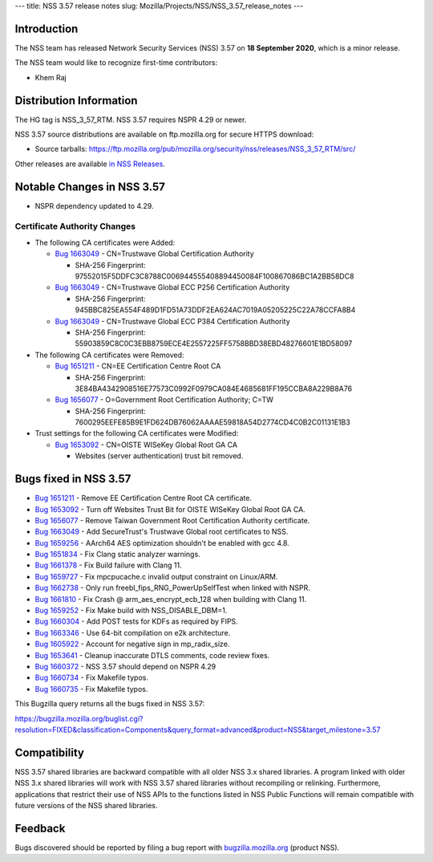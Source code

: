 --- title: NSS 3.57 release notes slug:
Mozilla/Projects/NSS/NSS_3.57_release_notes ---

.. _Introduction:

Introduction
------------

The NSS team has released Network Security Services (NSS) 3.57 on **18
September 2020**, which is a minor release.

The NSS team would like to recognize first-time contributors:

-  Khem Raj

.. _Distribution_Information:

Distribution Information
------------------------

The HG tag is NSS_3_57_RTM. NSS 3.57 requires NSPR 4.29 or newer.

NSS 3.57 source distributions are available on ftp.mozilla.org for
secure HTTPS download:

-  Source tarballs:
   https://ftp.mozilla.org/pub/mozilla.org/security/nss/releases/NSS_3_57_RTM/src/

Other releases are available `in NSS
Releases </en-US/docs/Mozilla/Projects/NSS/NSS_Releases>`__.

.. _Notable_Changes_in_NSS_3.57:

Notable Changes in NSS 3.57
---------------------------

-  NSPR dependency updated to 4.29.

.. _Certificate_Authority_Changes:

Certificate Authority Changes
~~~~~~~~~~~~~~~~~~~~~~~~~~~~~

-  The following CA certificates were Added:

   -  `Bug
      1663049 <https://bugzilla.mozilla.org/show_bug.cgi?id=1663049>`__
      - CN=Trustwave Global Certification Authority

      -  SHA-256 Fingerprint:
         97552015F5DDFC3C8788C006944555408894450084F100867086BC1A2BB58DC8

   -  `Bug
      1663049 <https://bugzilla.mozilla.org/show_bug.cgi?id=1663049>`__
      - CN=Trustwave Global ECC P256 Certification Authority

      -  SHA-256 Fingerprint:
         945BBC825EA554F489D1FD51A73DDF2EA624AC7019A05205225C22A78CCFA8B4

   -  `Bug
      1663049 <https://bugzilla.mozilla.org/show_bug.cgi?id=1663049>`__
      - CN=Trustwave Global ECC P384 Certification Authority

      -  SHA-256 Fingerprint:
         55903859C8C0C3EBB8759ECE4E2557225FF5758BBD38EBD48276601E1BD58097

-  The following CA certificates were Removed:

   -  `Bug
      1651211 <https://bugzilla.mozilla.org/show_bug.cgi?id=1651211>`__
      - CN=EE Certification Centre Root CA

      -  SHA-256 Fingerprint:
         3E84BA4342908516E77573C0992F0979CA084E4685681FF195CCBA8A229B8A76

   -  `Bug
      1656077 <https://bugzilla.mozilla.org/show_bug.cgi?id=1656077>`__
      - O=Government Root Certification Authority; C=TW

      -  SHA-256 Fingerprint:
         7600295EEFE85B9E1FD624DB76062AAAAE59818A54D2774CD4C0B2C01131E1B3

-  Trust settings for the following CA certificates were Modified:

   -  `Bug
      1653092 <https://bugzilla.mozilla.org/show_bug.cgi?id=1653092>`__
      - CN=OISTE WISeKey Global Root GA CA

      -  Websites (server authentication) trust bit removed.

.. _Bugs_fixed_in_NSS_3.57:

Bugs fixed in NSS 3.57
----------------------

-  `Bug
   1651211 <https://bugzilla.mozilla.org/show_bug.cgi?id=1651211>`__ -
   Remove EE Certification Centre Root CA certificate.
-  `Bug
   1653092 <https://bugzilla.mozilla.org/show_bug.cgi?id=1653092>`__ -
   Turn off Websites Trust Bit for OISTE WISeKey Global Root GA CA.
-  `Bug
   1656077 <https://bugzilla.mozilla.org/show_bug.cgi?id=1656077>`__ -
   Remove Taiwan Government Root Certification Authority certificate.
-  `Bug
   1663049 <https://bugzilla.mozilla.org/show_bug.cgi?id=1663049>`__ -
   Add SecureTrust's Trustwave Global root certificates to NSS.
-  `Bug
   1659256 <https://bugzilla.mozilla.org/show_bug.cgi?id=1659256>`__ -
   AArch64 AES optimization shouldn't be enabled with gcc 4.8.
-  `Bug
   1651834 <https://bugzilla.mozilla.org/show_bug.cgi?id=1651834>`__ -
   Fix Clang static analyzer warnings.
-  `Bug
   1661378 <https://bugzilla.mozilla.org/show_bug.cgi?id=1661378>`__ -
   Fix Build failure with Clang 11.
-  `Bug
   1659727 <https://bugzilla.mozilla.org/show_bug.cgi?id=1659727>`__ -
   Fix mpcpucache.c invalid output constraint on Linux/ARM.
-  `Bug
   1662738 <https://bugzilla.mozilla.org/show_bug.cgi?id=1662738>`__ -
   Only run freebl_fips_RNG_PowerUpSelfTest when linked with NSPR.
-  `Bug
   1661810 <https://bugzilla.mozilla.org/show_bug.cgi?id=1661810>`__ -
   Fix Crash @ arm_aes_encrypt_ecb_128 when building with Clang 11.
-  `Bug
   1659252 <https://bugzilla.mozilla.org/show_bug.cgi?id=1659252>`__ -
   Fix Make build with NSS_DISABLE_DBM=1.
-  `Bug
   1660304 <https://bugzilla.mozilla.org/show_bug.cgi?id=1660304>`__ -
   Add POST tests for KDFs as required by FIPS.
-  `Bug
   1663346 <https://bugzilla.mozilla.org/show_bug.cgi?id=1663346>`__ -
   Use 64-bit compilation on e2k architecture.
-  `Bug
   1605922 <https://bugzilla.mozilla.org/show_bug.cgi?id=1605922>`__ -
   Account for negative sign in mp_radix_size.
-  `Bug
   1653641 <https://bugzilla.mozilla.org/show_bug.cgi?id=1653641>`__ -
   Cleanup inaccurate DTLS comments, code review fixes.
-  `Bug
   1660372 <https://bugzilla.mozilla.org/show_bug.cgi?id=1660372>`__ -
   NSS 3.57 should depend on NSPR 4.29
-  `Bug
   1660734 <https://bugzilla.mozilla.org/show_bug.cgi?id=1660734>`__ -
   Fix Makefile typos.
-  `Bug
   1660735 <https://bugzilla.mozilla.org/show_bug.cgi?id=1660735>`__ -
   Fix Makefile typos.

This Bugzilla query returns all the bugs fixed in NSS 3.57:

https://bugzilla.mozilla.org/buglist.cgi?resolution=FIXED&classification=Components&query_format=advanced&product=NSS&target_milestone=3.57

.. _Compatibility:

Compatibility
-------------

NSS 3.57 shared libraries are backward compatible with all older NSS 3.x
shared libraries. A program linked with older NSS 3.x shared libraries
will work with NSS 3.57 shared libraries without recompiling or
relinking. Furthermore, applications that restrict their use of NSS APIs
to the functions listed in NSS Public Functions will remain compatible
with future versions of the NSS shared libraries.

.. _Feedback:

Feedback
--------

Bugs discovered should be reported by filing a bug report with
`bugzilla.mozilla.org <https://bugzilla.mozilla.org/enter_bug.cgi?product=NSS>`__
(product NSS).
